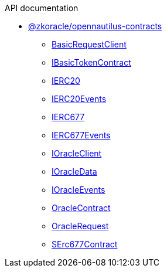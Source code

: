 .API documentation
* xref:zkoracle_opennautilus-contracts.adoc[@zkoracle/opennautilus-contracts]
** xref:zkoracle_opennautilus-contracts_BasicRequestClient_class.adoc[BasicRequestClient]
** xref:zkoracle_opennautilus-contracts_IBasicTokenContract_class.adoc[IBasicTokenContract]
** xref:zkoracle_opennautilus-contracts_IERC20_class.adoc[IERC20]
** xref:zkoracle_opennautilus-contracts_IERC20Events_type.adoc[IERC20Events]
** xref:zkoracle_opennautilus-contracts_IERC677_class.adoc[IERC677]
** xref:zkoracle_opennautilus-contracts_IERC677Events_type.adoc[IERC677Events]
** xref:zkoracle_opennautilus-contracts_IOracleClient_class.adoc[IOracleClient]
** xref:zkoracle_opennautilus-contracts_IOracleData_interface.adoc[IOracleData]
** xref:zkoracle_opennautilus-contracts_IOracleEvents_type.adoc[IOracleEvents]
** xref:zkoracle_opennautilus-contracts_OracleContract_class.adoc[OracleContract]
** xref:zkoracle_opennautilus-contracts_OracleRequest_class.adoc[OracleRequest]
** xref:zkoracle_opennautilus-contracts_SErc677Contract_class.adoc[SErc677Contract]